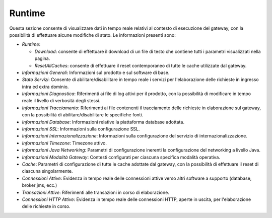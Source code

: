.. _strumenti_runtime:

Runtime
-------

Questa sezione consente di visualizzare dati in tempo reale relativi al
contesto di esecuzione del gateway, con la possibilità di effettuare
alcune modifiche di stato. Le informazioni presenti sono:

-  *Runtime*:

   -  *Download*: consente di effettuare il download di un file di testo
      che contiene tutti i parametri visualizzati nella pagina.

   -  *ResetAllCaches*: consente di effettuare il reset contemporaneo di
      tutte le cache utilizzate dal gateway.

-  *Informazioni Generali*: Informazioni sul prodotto e sul software di
   base.

-  *Stato Servizi*: Consente di abilitare/disabilitare in tempo reale i
   servizi per l'elaborazione delle richieste in ingresso intra ed extra
   dominio.

-  *Informazioni Diagnostica*: Riferimenti ai file di log attivi per il
   prodotto, con la possibilità di modificare in tempo reale il livello
   di verbosità degli stessi.

-  *Informazioni Tracciamento*: Riferimenti ai file contenenti il
   tracciamento delle richieste in elaborazione sul gateway, con la
   possibilità di abilitare/disabilitare le specifiche fonti.

-  *Informazioni Database*: Informazioni relative la piattaforma
   database adottata.

-  *Informazioni SSL*: Informazioni sulla configurazione SSL.

-  *Informazioni Internazionalizzazione*: Informazioni sulla
   configurazione del servizio di internazionalizzazione.

-  *Informazioni Timezone*: Timezone attivo.

-  *Informazioni Java Networking*: Parametri di configurazione inerenti
   la configurazione del networking a livello Java.

-  *Informazioni Modalità Gateway*: Contesti configurati per ciascuna
   specifica modalità operativa.

-  *Cache*: Parametri di configurazione di tutte le cache adottate dal
   gateway, con la possibilità di effettuare il reset di ciascuna
   singolarmente.

-  *Connessioni Attive*: Evidenza in tempo reale delle connessioni
   attive verso altri software a supporto (database, broker jms, ecc.)

-  *Transazioni Attive*: Riferimenti alle transazioni in corso di
   elaborazione.

-  *Connessioni HTTP Attive*: Evidenza in tempo reale delle connessioni
   HTTP, aperte in uscita, per l'elaborazione delle richieste in corso.
